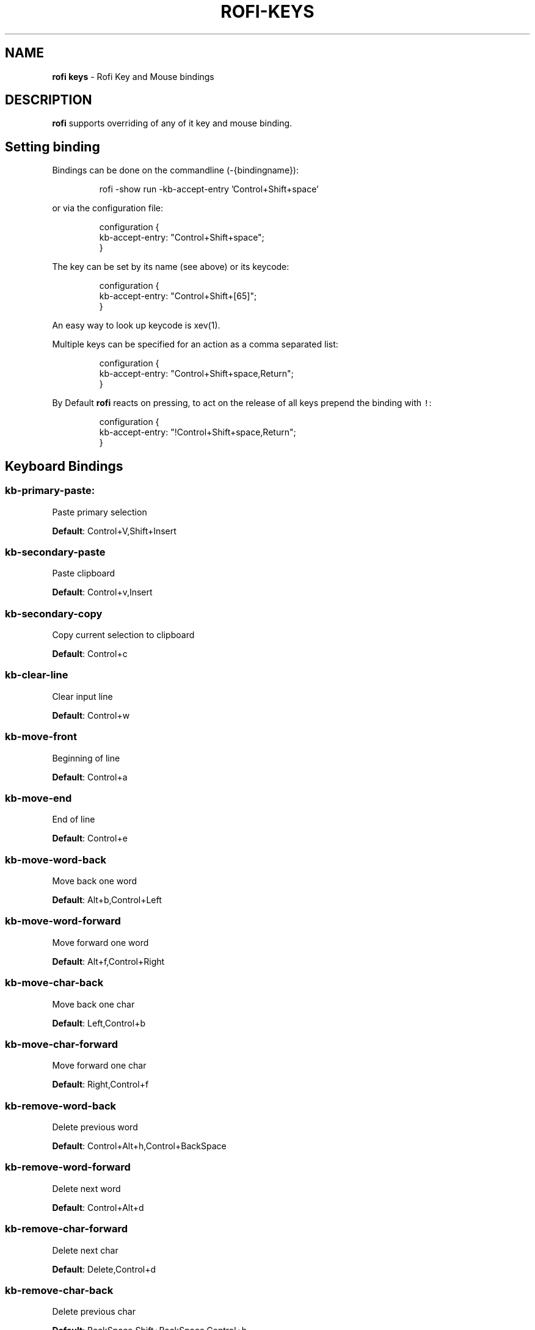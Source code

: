 .nh
.TH ROFI-KEYS 5 rofi-keys
.SH NAME
.PP
\fBrofi keys\fP - Rofi Key and Mouse bindings

.SH DESCRIPTION
.PP
\fBrofi\fP supports overriding of any of it key and mouse binding.

.SH Setting binding
.PP
Bindings can be done on the commandline (-{bindingname}):

.PP
.RS

.nf
rofi -show run -kb-accept-entry 'Control+Shift+space'

.fi
.RE

.PP
or via the configuration file:

.PP
.RS

.nf
configuration {
  kb-accept-entry: "Control+Shift+space";
}

.fi
.RE

.PP
The key can be set by its name (see above) or its keycode:

.PP
.RS

.nf
configuration {
  kb-accept-entry: "Control+Shift+[65]";
}

.fi
.RE

.PP
An easy way to look up keycode is xev(1).

.PP
Multiple keys can be specified for an action as a comma separated list:

.PP
.RS

.nf
configuration {
  kb-accept-entry: "Control+Shift+space,Return";
}

.fi
.RE

.PP
By Default \fBrofi\fP reacts on pressing, to act on the release of all keys
prepend the binding with \fB\fC!\fR:

.PP
.RS

.nf
configuration {
  kb-accept-entry: "!Control+Shift+space,Return";
}

.fi
.RE

.SH Keyboard Bindings
.SS \fBkb-primary-paste\fP:
.PP
Paste primary selection

.PP
\fBDefault\fP: 	Control+V,Shift+Insert

.SS \fBkb-secondary-paste\fP
.PP
Paste clipboard

.PP
\fBDefault\fP: 	Control+v,Insert

.SS \fBkb-secondary-copy\fP
.PP
Copy current selection to clipboard

.PP
\fBDefault\fP: 	Control+c

.SS \fBkb-clear-line\fP
.PP
Clear input line

.PP
\fBDefault\fP: 	Control+w

.SS \fBkb-move-front\fP
.PP
Beginning of line

.PP
\fBDefault\fP: 	Control+a

.SS \fBkb-move-end\fP
.PP
End of line

.PP
\fBDefault\fP: 	Control+e

.SS \fBkb-move-word-back\fP
.PP
Move back one word

.PP
\fBDefault\fP: 	Alt+b,Control+Left

.SS \fBkb-move-word-forward\fP
.PP
Move forward one word

.PP
\fBDefault\fP: 	Alt+f,Control+Right

.SS \fBkb-move-char-back\fP
.PP
Move back one char

.PP
\fBDefault\fP: 	Left,Control+b

.SS \fBkb-move-char-forward\fP
.PP
Move forward one char

.PP
\fBDefault\fP: 	Right,Control+f

.SS \fBkb-remove-word-back\fP
.PP
Delete previous word

.PP
\fBDefault\fP: 	Control+Alt+h,Control+BackSpace

.SS \fBkb-remove-word-forward\fP
.PP
Delete next word

.PP
\fBDefault\fP: 	Control+Alt+d

.SS \fBkb-remove-char-forward\fP
.PP
Delete next char

.PP
\fBDefault\fP: 	Delete,Control+d

.SS \fBkb-remove-char-back\fP
.PP
Delete previous char

.PP
\fBDefault\fP: 	BackSpace,Shift+BackSpace,Control+h

.SS \fBkb-remove-to-eol\fP
.PP
Delete till the end of line

.PP
\fBDefault\fP: 	Control+k

.SS \fBkb-remove-to-sol\fP
.PP
Delete till the start of line

.PP
\fBDefault\fP: 	Control+u

.SS \fBkb-accept-entry\fP
.PP
Accept entry

.PP
\fBDefault\fP: 	Control+j,Control+m,Return,KP_Enter

.SS \fBkb-accept-custom\fP
.PP
Use entered text as command (in ssh/run modes)

.PP
\fBDefault\fP: 	Control+Return

.SS \fBkb-accept-custom-alt\fP
.PP
Use entered text as command (in ssh/run modes)

.PP
\fBDefault\fP: 	Control+Shift+Return

.SS \fBkb-accept-alt\fP
.PP
Use alternate accept command.

.PP
\fBDefault\fP: 	Shift+Return

.SS \fBkb-delete-entry\fP
.PP
Delete entry from history

.PP
\fBDefault\fP: 	Shift+Delete

.SS \fBkb-mode-next\fP
.PP
Switch to the next mode.

.PP
\fBDefault\fP: 	Shift+Right,Control+Tab

.SS \fBkb-mode-previous\fP
.PP
Switch to the previous mode.

.PP
\fBDefault\fP: 	Shift+Left,Control+ISO_Left_Tab

.SS \fBkb-mode-complete\fP
.PP
Start completion for mode.

.PP
\fBDefault\fP: 	Control+l

.SS \fBkb-row-left\fP
.PP
Go to the previous column

.PP
\fBDefault\fP: 	Control+Page_Up

.SS \fBkb-row-right\fP
.PP
Go to the next column

.PP
\fBDefault\fP: 	Control+Page_Down

.SS \fBkb-row-up\fP
.PP
Select previous entry

.PP
\fBDefault\fP: 	Up,Control+p

.SS \fBkb-row-down\fP
.PP
Select next entry

.PP
\fBDefault\fP: 	Down,Control+n

.SS \fBkb-row-tab\fP
.PP
Go to next row, if one left, accept it, if no left next mode.

.PP
\fBDefault\fP: 	

.SS \fBkb-element-next\fP
.PP
Go to next row.

.PP
\fBDefault\fP: Tab	

.SS \fBkb-element-prev\fP
.PP
Go to previous row.

.PP
\fBDefault\fP: ISO_Left_Tab

.SS \fBkb-page-prev\fP
.PP
Go to the previous page

.PP
\fBDefault\fP: 	Page_Up

.SS \fBkb-page-next\fP
.PP
Go to the next page

.PP
\fBDefault\fP: 	Page_Down

.SS \fBkb-row-first\fP
.PP
Go to the first entry

.PP
\fBDefault\fP: 	Home,KP_Home

.SS \fBkb-row-last\fP
.PP
Go to the last entry

.PP
\fBDefault\fP: 	End,KP_End

.SS \fBkb-row-select\fP
.PP
Set selected item as input text

.PP
\fBDefault\fP: 	Control+space

.SS \fBkb-screenshot\fP
.PP
Take a screenshot of the rofi window

.PP
\fBDefault\fP: 	Alt+S

.SS \fBkb-ellipsize\fP
.PP
Toggle between ellipsize modes for displayed data

.PP
\fBDefault\fP: 	Alt+period

.SS \fBkb-toggle-case-sensitivity\fP
.PP
Toggle case sensitivity

.PP
\fBDefault\fP: 	grave,dead_grave

.SS \fBkb-toggle-sort\fP
.PP
Toggle sort

.PP
\fBDefault\fP: 	Alt+grave

.SS \fBkb-cancel\fP
.PP
Quit rofi

.PP
\fBDefault\fP: 	Escape,Control+g,Control+bracketleft

.SS \fBkb-custom-1\fP
.PP
Custom keybinding 1

.PP
\fBDefault\fP: 	Alt+1

.SS \fBkb-custom-2\fP
.PP
Custom keybinding 2

.PP
\fBDefault\fP: 	Alt+2

.SS \fBkb-custom-3\fP
.PP
Custom keybinding 3

.PP
\fBDefault\fP: 	Alt+3

.SS \fBkb-custom-4\fP
.PP
Custom keybinding 4

.PP
\fBDefault\fP: 	Alt+4

.SS \fBkb-custom-5\fP
.PP
Custom Keybinding 5

.PP
\fBDefault\fP: 	Alt+5

.SS \fBkb-custom-6\fP
.PP
Custom keybinding 6

.PP
\fBDefault\fP: 	Alt+6

.SS \fBkb-custom-7\fP
.PP
Custom Keybinding 7

.PP
\fBDefault\fP: 	Alt+7

.SS \fBkb-custom-8\fP
.PP
Custom keybinding 8

.PP
\fBDefault\fP: 	Alt+8

.SS \fBkb-custom-9\fP
.PP
Custom keybinding 9

.PP
\fBDefault\fP: 	Alt+9

.SS \fBkb-custom-10\fP
.PP
Custom keybinding 10

.PP
\fBDefault\fP: 	Alt+0

.SS \fBkb-custom-11\fP
.PP
Custom keybinding 11

.PP
\fBDefault\fP: 	Alt+exclam

.SS \fBkb-custom-12\fP
.PP
Custom keybinding 12

.PP
\fBDefault\fP: 	Alt+at

.SS \fBkb-custom-13\fP
.PP
Custom keybinding 13

.PP
\fBDefault\fP: 	Alt+numbersign

.SS \fBkb-custom-14\fP
.PP
Custom keybinding 14

.PP
\fBDefault\fP: 	Alt+dollar

.SS \fBkb-custom-15\fP
.PP
Custom keybinding 15

.PP
\fBDefault\fP: 	Alt+percent

.SS \fBkb-custom-16\fP
.PP
Custom keybinding 16

.PP
\fBDefault\fP: 	Alt+dead_circumflex

.SS \fBkb-custom-17\fP
.PP
Custom keybinding 17

.PP
\fBDefault\fP: 	Alt+ampersand

.SS \fBkb-custom-18\fP
.PP
Custom keybinding 18

.PP
\fBDefault\fP: 	Alt+asterisk

.SS \fBkb-custom-19\fP
.PP
Custom Keybinding 19

.PP
\fBDefault\fP: 	Alt+parenleft

.SS \fBkb-select-1\fP
.PP
Select row 1

.PP
\fBDefault\fP: 	Super+1

.SS \fBkb-select-2\fP
.PP
Select row 2

.PP
\fBDefault\fP: 	Super+2

.SS \fBkb-select-3\fP
.PP
Select row 3

.PP
\fBDefault\fP: 	Super+3

.SS \fBkb-select-4\fP
.PP
Select row 4

.PP
\fBDefault\fP: 	Super+4

.SS \fBkb-select-5\fP
.PP
Select row 5

.PP
\fBDefault\fP: 	Super+5

.SS \fBkb-select-6\fP
.PP
Select row 6

.PP
\fBDefault\fP: 	Super+6

.SS \fBkb-select-7\fP
.PP
Select row 7

.PP
\fBDefault\fP: 	Super+7

.SS \fBkb-select-8\fP
.PP
Select row 8

.PP
\fBDefault\fP: 	Super+8

.SS \fBkb-select-9\fP
.PP
Select row 9

.PP
\fBDefault\fP: 	Super+9

.SS \fBkb-select-10\fP
.PP
Select row 10

.PP
\fBDefault\fP: 	Super+0

.SH Mouse Bindings
.SS \fBml-row-left\fP
.PP
Go to the previous column

.PP
\fBDefault\fP: 	ScrollLeft

.SS \fBml-row-right\fP
.PP
Go to the next column

.PP
\fBDefault\fP: 	ScrollRight

.SS \fBml-row-up\fP
.PP
Select previous entry

.PP
\fBDefault\fP: 	ScrollUp

.SS \fBml-row-down\fP
.PP
Select next entry

.PP
\fBDefault\fP: 	ScrollDown

.SS \fBme-select-entry\fP
.PP
Select hovered row

.PP
\fBDefault\fP: 	MousePrimary

.SS \fBme-accept-entry\fP
.PP
Accept hovered row

.PP
\fBDefault\fP: 	MouseDPrimary

.SS \fBme-accept-custom\fP
.PP
Accept hovered row with custom action

.PP
\fBDefault\fP: 	Control+MouseDPrimary

.SH SEE ALSO
.PP
rofi(1), rofi-sensible-terminal(1), rofi-theme(5), rofi-script(5)

.SH AUTHOR
.PP
Qball Cow qball@gmpclient.org
\[la]mailto:qball@gmpclient.org\[ra]

.PP
Rasmus Steinke rasi@xssn.at
\[la]mailto:rasi@xssn.at\[ra]

.PP
Morgane Glidic sardemff7+rofi@sardemff7.net
\[la]mailto:sardemff7+rofi@sardemff7.net\[ra]

.PP
Original code based on work by: Sean Pringle sean.pringle@gmail.com
\[la]mailto:sean.pringle@gmail.com\[ra]

.PP
For a full list of authors, check the AUTHORS file.
